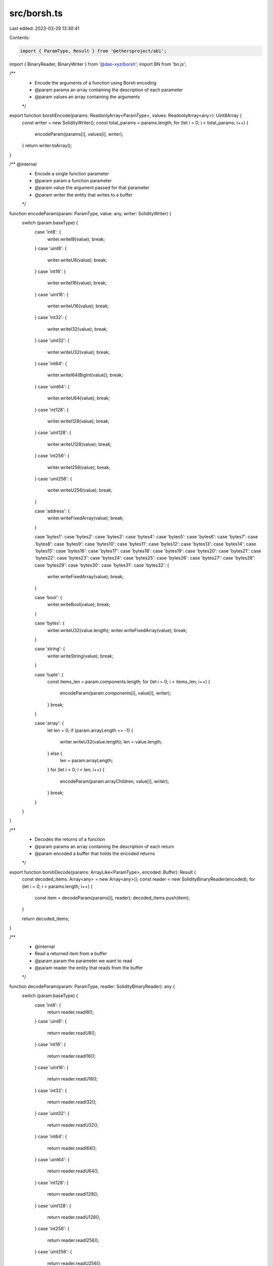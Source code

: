 src/borsh.ts
============

Last edited: 2023-03-29 13:30:41

Contents:

.. code-block:: ts

    import { ParamType, Result } from '@ethersproject/abi';
import { BinaryReader, BinaryWriter } from '@dao-xyz/borsh';
import BN from 'bn.js';

/**
 * Encode the arguments of a function using Borsh encoding
 * @param params an array containing the description of each parameter
 * @param values an array containing the arguments
 */
export function borshEncode(params: ReadonlyArray<ParamType>, values: ReadonlyArray<any>): Uint8Array {
    const writer = new SolidityWriter();
    const total_params = params.length;
    for (let i = 0; i < total_params; i++) {
        encodeParam(params[i], values[i], writer);
    }
    return writer.toArray();
}

/** @internal
 * Encode a single function parameter
 * @param param a function parameter
 * @param value the argument passed for that parameter
 * @param writer the entity that writes to a buffer
 */
function encodeParam(param: ParamType, value: any, writer: SolidityWriter) {
    switch (param.baseType) {
        case 'int8': {
            writer.writeI8(value);
            break;
        }
        case 'uint8': {
            writer.writeU8(value);
            break;
        }
        case 'int16': {
            writer.writeI16(value);
            break;
        }
        case 'uint16': {
            writer.writeU16(value);
            break;
        }
        case 'int32': {
            writer.writeI32(value);
            break;
        }
        case 'uint32': {
            writer.writeU32(value);
            break;
        }
        case 'int64': {
            writer.writeI64(BigInt(value));
            break;
        }
        case 'uint64': {
            writer.writeU64(value);
            break;
        }
        case 'int128': {
            writer.writeI128(value);
            break;
        }
        case 'uint128': {
            writer.writeU128(value);
            break;
        }
        case 'int256': {
            writer.writeI256(value);
            break;
        }
        case 'uint256': {
            writer.writeU256(value);
            break;
        }

        case 'address': {
            writer.writeFixedArray(value);
            break;
        }

        case 'bytes1':
        case 'bytes2':
        case 'bytes3':
        case 'bytes4':
        case 'bytes5':
        case 'bytes6':
        case 'bytes7':
        case 'bytes8':
        case 'bytes9':
        case 'bytes10':
        case 'bytes11':
        case 'bytes12':
        case 'bytes13':
        case 'bytes14':
        case 'bytes15':
        case 'bytes16':
        case 'bytes17':
        case 'bytes18':
        case 'bytes19':
        case 'bytes20':
        case 'bytes21':
        case 'bytes22':
        case 'bytes23':
        case 'bytes24':
        case 'bytes25':
        case 'bytes26':
        case 'bytes27':
        case 'bytes28':
        case 'bytes29':
        case 'bytes30':
        case 'bytes31':
        case 'bytes32': {
            writer.writeFixedArray(value);
            break;
        }

        case 'bool': {
            writer.writeBool(value);
            break;
        }

        case 'bytes': {
            writer.writeU32(value.length);
            writer.writeFixedArray(value);
            break;
        }

        case 'string': {
            writer.writeString(value);
            break;
        }

        case 'tuple': {
            const items_len = param.components.length;
            for (let i = 0; i < items_len; i++) {
                encodeParam(param.components[i], value[i], writer);
            }
            break;
        }

        case 'array': {
            let len = 0;
            if (param.arrayLength == -1) {
                writer.writeU32(value.length);
                len = value.length;
            } else {
                len = param.arrayLength;
            }
            for (let i = 0; i < len; i++) {
                encodeParam(param.arrayChildren, value[i], writer);
            }
            break;
        }
    }
}

/**
 * Decodes the returns of a function
 * @param params an array containing the description of each return
 * @param encoded a buffer that holds the encoded returns
 */
export function borshDecode(params: ArrayLike<ParamType>, encoded: Buffer): Result {
    const decoded_items: Array<any> = new Array<any>();
    const reader = new SolidityBinaryReader(encoded);
    for (let i = 0; i < params.length; i++) {
        const item = decodeParam(params[i], reader);
        decoded_items.push(item);
    }

    return decoded_items;
}

/**
 * @internal
 * Read a returned item from a buffer
 * @param param the parameter we want to read
 * @param reader the entity that reads from the buffer
 */
function decodeParam(param: ParamType, reader: SolidityBinaryReader): any {
    switch (param.baseType) {
        case 'int8': {
            return reader.readI8();
        }
        case 'uint8': {
            return reader.readU8();
        }
        case 'int16': {
            return reader.readI16();
        }
        case 'uint16': {
            return reader.readU16();
        }
        case 'int32': {
            return reader.readI32();
        }
        case 'uint32': {
            return reader.readU32();
        }
        case 'int64': {
            return reader.readI64();
        }
        case 'uint64': {
            return reader.readU64();
        }
        case 'int128': {
            return reader.readI128();
        }
        case 'uint128': {
            return reader.readU128();
        }
        case 'int256': {
            return reader.readI256();
        }
        case 'uint256': {
            return reader.readU256();
        }
        case 'bytes1': {
            return reader.readFixedArray(1);
        }
        case 'bytes2': {
            return reader.readFixedArray(2);
        }
        case 'bytes3': {
            return reader.readFixedArray(3);
        }
        case 'bytes4': {
            return reader.readFixedArray(4);
        }
        case 'bytes5': {
            return reader.readFixedArray(5);
        }
        case 'bytes6': {
            return reader.readFixedArray(6);
        }
        case 'bytes7': {
            return reader.readFixedArray(7);
        }
        case 'bytes8': {
            return reader.readFixedArray(8);
        }
        case 'bytes9': {
            return reader.readFixedArray(9);
        }
        case 'bytes10': {
            return reader.readFixedArray(10);
        }
        case 'bytes11': {
            return reader.readFixedArray(11);
        }
        case 'bytes12': {
            return reader.readFixedArray(12);
        }
        case 'bytes13': {
            return reader.readFixedArray(13);
        }
        case 'bytes14': {
            return reader.readFixedArray(14);
        }
        case 'bytes15': {
            return reader.readFixedArray(15);
        }
        case 'bytes16': {
            return reader.readFixedArray(16);
        }
        case 'bytes17': {
            return reader.readFixedArray(17);
        }
        case 'bytes18': {
            return reader.readFixedArray(18);
        }
        case 'bytes19': {
            return reader.readFixedArray(19);
        }
        case 'bytes20': {
            return reader.readFixedArray(20);
        }
        case 'bytes21': {
            return reader.readFixedArray(21);
        }
        case 'bytes22': {
            return reader.readFixedArray(22);
        }
        case 'bytes23': {
            return reader.readFixedArray(23);
        }
        case 'bytes24': {
            return reader.readFixedArray(24);
        }
        case 'bytes25': {
            return reader.readFixedArray(25);
        }
        case 'bytes26': {
            return reader.readFixedArray(26);
        }
        case 'bytes27': {
            return reader.readFixedArray(27);
        }
        case 'bytes28': {
            return reader.readFixedArray(28);
        }
        case 'bytes29': {
            return reader.readFixedArray(29);
        }
        case 'bytes30': {
            return reader.readFixedArray(30);
        }
        case 'bytes31': {
            return reader.readFixedArray(31);
        }
        case 'address':
        case 'bytes32': {
            return reader.readFixedArray(32);
        }

        case 'bool': {
            return reader.readBool();
        }

        case 'bytes': {
            const len = reader.readU32();
            return reader.readFixedArray(len);
        }

        case 'string': {
            return reader.readString();
        }

        case 'tuple': {
            const tuple_len = param.components.length;
            const response: Array<any> = new Array<any>();
            for (let i = 0; i < tuple_len; i++) {
                response.push(decodeParam(param.components[i], reader));
            }
            return response;
        }

        case 'array': {
            let len = 0;
            if (param.arrayLength == -1) {
                len = reader.readU32();
            } else {
                len = param.arrayLength;
            }
            const response: Array<any> = new Array<any>();
            for (let i = 0; i < len; i++) {
                response.push(decodeParam(param.arrayChildren, reader));
            }
            return response;
        }
    }
}

/**
 * This class extends BinaryReader to implement function for reading signed numbers from a borsh encoded buffer.
 */
class SolidityBinaryReader extends BinaryReader {
    public constructor(buf: Buffer) {
        super(buf);
    }

    readI8(): number {
        const value = this.buf.getInt8(this.offset);
        this.offset += 1;
        return value;
    }

    readI16(): number {
        const value = this.buf.getInt16(this.offset, true);
        this.offset += 2;
        return value;
    }

    readI32(): number {
        const value = this.buf.getInt32(this.offset, true);
        this.offset += 4;
        return value;
    }

    readI64(): bigint {
        const value = this.buf.getBigInt64(this.offset, true);
        this.offset += 8;
        return value;
    }

    readI128(): bigint {
        const read = this.readFixedArray(16);
        let bigNumber = new BN(read, 'le');
        bigNumber = bigNumber.fromTwos(128);
        const str = bigNumber.toString();
        return BigInt(str);
    }

    readI256(): bigint {
        const read = this.readFixedArray(32);
        let bigNumber = new BN(read, 'le');
        bigNumber = bigNumber.fromTwos(256);
        const str = bigNumber.toString();
        return BigInt(str);
    }
}

/**
 * This class extends BinaryWrite to implement function that write signed numbers when borsh encoding
 */
class SolidityWriter extends BinaryWriter {
    constructor() {
        super();
    }

    writeI8(value: number) {
        this.maybeResize();
        this.buf.setInt8(this.length, value);
        this.length += 1;
    }

    writeI16(value: number) {
        this.maybeResize();
        this.buf.setInt16(this.length, value, true);
        this.length += 2;
    }

    writeI32(value: number) {
        this.maybeResize();
        this.buf.setInt32(this.length, value, true);
        this.length += 4;
    }

    writeI64(value: bigint) {
        this.maybeResize();
        this.buf.setBigInt64(this.length, value, true);
        this.length += 8;
    }

    writeI128(value: bigint) {
        let bigNumber = new BN(value.toString());
        bigNumber = bigNumber.toTwos(128);
        const arrayLike = bigNumber.toBuffer('le', 16);
        this.writeFixedArray(arrayLike);
    }

    writeI256(value: bigint) {
        let bigNumber = new BN(value.toString());
        bigNumber = bigNumber.toTwos(256);
        const arrayLike = bigNumber.toBuffer('le', 32);
        this.writeFixedArray(arrayLike);
    }
}


